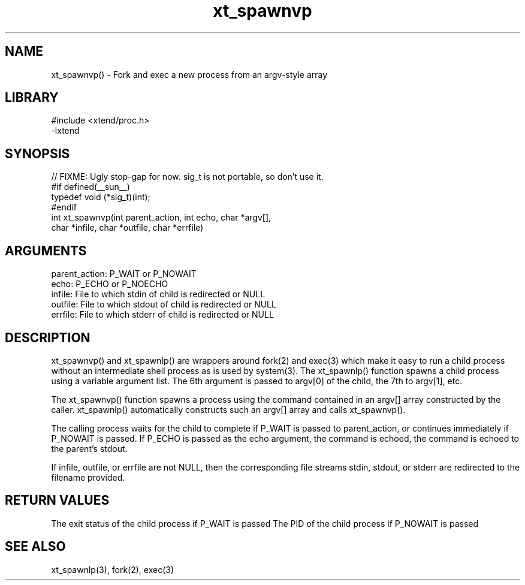\" Generated by c2man from xt_spawnvp.c
.TH xt_spawnvp 3

.SH NAME

xt_spawnvp() - Fork and exec a new process from an argv-style array

.SH LIBRARY
\" Indicate #includes, library name, -L and -l flags
.nf
.na
#include <xtend/proc.h>
-lxtend
.ad
.fi

\" Convention:
\" Underline anything that is typed verbatim - commands, etc.
.SH SYNOPSIS
.nf
.na
// FIXME: Ugly stop-gap for now.  sig_t is not portable, so don't use it.
#if defined(__sun__)
typedef void (*sig_t)(int);
#endif
int     xt_spawnvp(int parent_action, int echo, char *argv[],
char *infile, char *outfile, char *errfile)
.ad
.fi

.SH ARGUMENTS
.nf
.na
parent_action:  P_WAIT or P_NOWAIT
echo:           P_ECHO or P_NOECHO
infile:         File to which stdin of child is redirected or NULL
outfile:        File to which stdout of child is redirected or NULL
errfile:        File to which stderr of child is redirected or NULL
.ad
.fi

.SH DESCRIPTION

xt_spawnvp() and xt_spawnlp() are wrappers around fork(2) and exec(3)
which make it easy to run a child process without an intermediate
shell process as is used by system(3).  The xt_spawnlp() function
spawns a child process using a variable argument list.  The 6th
argument is passed to argv[0] of the child, the 7th to argv[1], etc.

The xt_spawnvp() function spawns a process using the command contained
in an argv[] array constructed by the caller.  xt_spawnlp() automatically
constructs such an argv[] array and calls xt_spawnvp().

The calling process waits for the child to complete if P_WAIT is
passed to parent_action, or continues immediately if P_NOWAIT
is passed.  If P_ECHO is passed as the echo argument, the command
is echoed, the command is echoed to the parent's stdout.

If infile, outfile, or errfile are not NULL, then the corresponding
file streams stdin, stdout, or stderr are redirected to the filename
provided.

.SH RETURN VALUES

The exit status of the child process if P_WAIT is passed
The PID of the child process if P_NOWAIT is passed

.SH SEE ALSO

xt_spawnlp(3), fork(2), exec(3)

